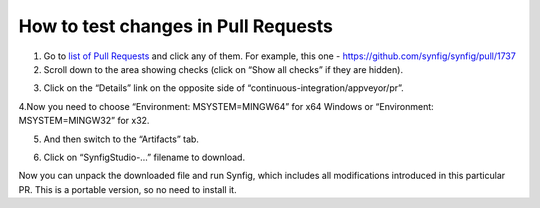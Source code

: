 .. _testing_prs:


########################################
How to test changes in Pull Requests
########################################


1. Go to `list of Pull Requests <https://github.com/synfig/synfig/pulls>`_ and click any of them. For example, this one - https://github.com/synfig/synfig/pull/1737

2. Scroll down to the area showing checks (click on “Show all checks” if they are hidden).

.. image:: ./testing_prs_dat/screenshot_001.png
    :width: 550px
    :align: center
    
3. Click on the “Details” link on the opposite side of “continuous-integration/appveyor/pr”.

.. image:: ./testing_prs_dat/screenshot_002.png
    :width: 550px
    :align: center

4.Now you need to choose “Environment: MSYSTEM=MINGW64” for x64 Windows or “Environment: MSYSTEM=MINGW32” for x32.

.. image:: ./testing_prs_dat/screenshot_003.png
    :width: 550px
    :align: center

5. And then switch to the “Artifacts” tab.

.. image:: ./testing_prs_dat/screenshot_004.png
    :width: 550px
    :align: center

6. Click on “SynfigStudio-…” filename to download.

.. image:: ./testing_prs_dat/screenshot_005.png
    :width: 550px
    :align: center

Now you can unpack the downloaded file and run Synfig, which includes all modifications introduced in this particular PR. This is a portable version, so no need to install it.
